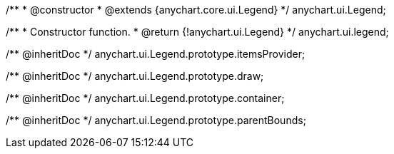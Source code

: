 /**
 * @constructor
 * @extends {anychart.core.ui.Legend}
 */
anychart.ui.Legend;

/**
 * Constructor function.
 * @return {!anychart.ui.Legend}
 */
anychart.ui.legend;

/** @inheritDoc */
anychart.ui.Legend.prototype.itemsProvider;

/** @inheritDoc */
anychart.ui.Legend.prototype.draw;

/** @inheritDoc */
anychart.ui.Legend.prototype.container;

/** @inheritDoc */
anychart.ui.Legend.prototype.parentBounds;

